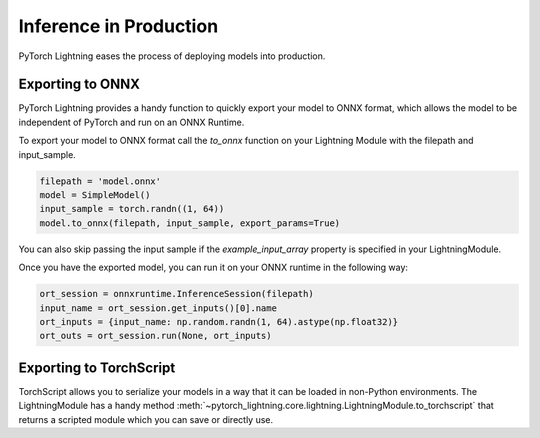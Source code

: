 .. testsetup:: *

    import torch
    pytorch_lightning.core.lightning import LightningModule

    class SimpleModel(LightningModule):

        def __init__(self):
            super().__init__()
            self.l1 = torch.nn.Linear(in_features=64, out_features=4)

        def forward(self, x):
            return torch.relu(self.l1(x.view(x.size(0), -1)))

.. _production-inference:

Inference in Production
=======================
PyTorch Lightning eases the process of deploying models into production.


Exporting to ONNX
-----------------
PyTorch Lightning provides a handy function to quickly export your model to ONNX format, which allows the model to be independent of PyTorch and run on an ONNX Runtime.

To export your model to ONNX format call the `to_onnx` function on your Lightning Module with the filepath and input_sample.

.. code-block:: python

    filepath = 'model.onnx'
    model = SimpleModel()
    input_sample = torch.randn((1, 64))
    model.to_onnx(filepath, input_sample, export_params=True)

You can also skip passing the input sample if the `example_input_array` property is specified in your LightningModule.

Once you have the exported model, you can run it on your ONNX runtime in the following way:

.. code-block:: python

    ort_session = onnxruntime.InferenceSession(filepath)
    input_name = ort_session.get_inputs()[0].name
    ort_inputs = {input_name: np.random.randn(1, 64).astype(np.float32)}
    ort_outs = ort_session.run(None, ort_inputs)


Exporting to TorchScript
------------------------

TorchScript allows you to serialize your models in a way that it can be loaded in non-Python environments.
The LightningModule has a handy method :meth:`~pytorch_lightning.core.lightning.LightningModule.to_torchscript`
that returns a scripted module which you can save or directly use.

.. testcode::

    model = SimpleModel()
    script = model.to_torchscript()

    # save for use in production environment
    torch.jit.save(script, "model.pt")

